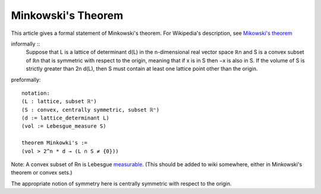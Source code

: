 Minkowski's Theorem
-------------------

This article gives a formal statement of Minkowski's theorem.  For Wikipedia's
description, see `Mikowski's theorem <https://en.wikipedia.org/wiki/Minkowski%27s_theorem>`_

informally ::
   Suppose that L is a lattice of determinant d(L)
   in the n-dimensional real vector space ℝn and
   S is a convex subset of ℝn that is symmetric with respect to the origin,
   meaning that if x is in S then −x is also in S.
   If the volume of S is strictly greater than 2n d(L),
   then S must contain at least one lattice point other than the origin. 

preformally: ::

  notation:
  (L : lattice, subset ℝⁿ)
  (S : convex, centrally symmetric, subset ℝⁿ)
  (d := lattice_determinant L)
  (vol := Lebesgue_measure S)

  theorem Minkowki's :=
  (vol > 2^n * d → (L ∩ S ≠ {0}))

Note: A convex subset of Rn is Lebesgue `measurable <https://math.stackexchange.com/questions/207609/the-measurability-of-convex-sets>`_.  (This should be added to wiki somewhere, either in Minkowski's theorem or convex sets.)

The appropriate notion of symmetry here is centrally symmetric with respect to the origin.

